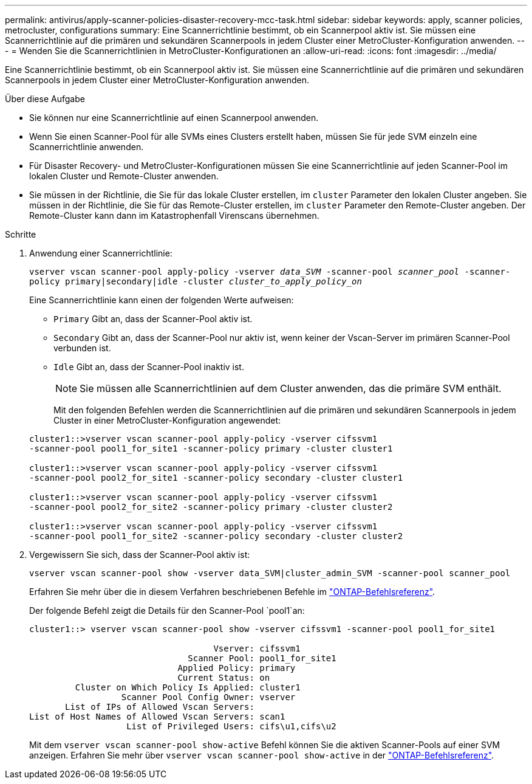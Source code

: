 ---
permalink: antivirus/apply-scanner-policies-disaster-recovery-mcc-task.html 
sidebar: sidebar 
keywords: apply, scanner policies, metrocluster, configurations 
summary: Eine Scannerrichtlinie bestimmt, ob ein Scannerpool aktiv ist. Sie müssen eine Scannerrichtlinie auf die primären und sekundären Scannerpools in jedem Cluster einer MetroCluster-Konfiguration anwenden. 
---
= Wenden Sie die Scannerrichtlinien in MetroCluster-Konfigurationen an
:allow-uri-read: 
:icons: font
:imagesdir: ../media/


[role="lead"]
Eine Scannerrichtlinie bestimmt, ob ein Scannerpool aktiv ist. Sie müssen eine Scannerrichtlinie auf die primären und sekundären Scannerpools in jedem Cluster einer MetroCluster-Konfiguration anwenden.

.Über diese Aufgabe
* Sie können nur eine Scannerrichtlinie auf einen Scannerpool anwenden.
* Wenn Sie einen Scanner-Pool für alle SVMs eines Clusters erstellt haben, müssen Sie für jede SVM einzeln eine Scannerrichtlinie anwenden.
* Für Disaster Recovery- und MetroCluster-Konfigurationen müssen Sie eine Scannerrichtlinie auf jeden Scanner-Pool im lokalen Cluster und Remote-Cluster anwenden.
* Sie müssen in der Richtlinie, die Sie für das lokale Cluster erstellen, im `cluster` Parameter den lokalen Cluster angeben. Sie müssen in der Richtlinie, die Sie für das Remote-Cluster erstellen, im `cluster` Parameter den Remote-Cluster angeben. Der Remote-Cluster kann dann im Katastrophenfall Virenscans übernehmen.


.Schritte
. Anwendung einer Scannerrichtlinie:
+
`vserver vscan scanner-pool apply-policy -vserver _data_SVM_ -scanner-pool _scanner_pool_ -scanner-policy primary|secondary|idle -cluster _cluster_to_apply_policy_on_`

+
Eine Scannerrichtlinie kann einen der folgenden Werte aufweisen:

+
** `Primary` Gibt an, dass der Scanner-Pool aktiv ist.
** `Secondary` Gibt an, dass der Scanner-Pool nur aktiv ist, wenn keiner der Vscan-Server im primären Scanner-Pool verbunden ist.
** `Idle` Gibt an, dass der Scanner-Pool inaktiv ist.
+
[NOTE]
====
Sie müssen alle Scannerrichtlinien auf dem Cluster anwenden, das die primäre SVM enthält.

====
+
Mit den folgenden Befehlen werden die Scannerrichtlinien auf die primären und sekundären Scannerpools in jedem Cluster in einer MetroCluster-Konfiguration angewendet:

+
[listing]
----
cluster1::>vserver vscan scanner-pool apply-policy -vserver cifssvm1
-scanner-pool pool1_for_site1 -scanner-policy primary -cluster cluster1

cluster1::>vserver vscan scanner-pool apply-policy -vserver cifssvm1
-scanner-pool pool2_for_site1 -scanner-policy secondary -cluster cluster1

cluster1::>vserver vscan scanner-pool apply-policy -vserver cifssvm1
-scanner-pool pool2_for_site2 -scanner-policy primary -cluster cluster2

cluster1::>vserver vscan scanner-pool apply-policy -vserver cifssvm1
-scanner-pool pool1_for_site2 -scanner-policy secondary -cluster cluster2
----


. Vergewissern Sie sich, dass der Scanner-Pool aktiv ist:
+
`vserver vscan scanner-pool show -vserver data_SVM|cluster_admin_SVM -scanner-pool scanner_pool`

+
Erfahren Sie mehr über die in diesem Verfahren beschriebenen Befehle im link:https://docs.netapp.com/us-en/ontap-cli/["ONTAP-Befehlsreferenz"^].

+
Der folgende Befehl zeigt die Details für den Scanner-Pool `pool1`an:

+
[listing]
----
cluster1::> vserver vscan scanner-pool show -vserver cifssvm1 -scanner-pool pool1_for_site1

                                    Vserver: cifssvm1
                               Scanner Pool: pool1_for_site1
                             Applied Policy: primary
                             Current Status: on
         Cluster on Which Policy Is Applied: cluster1
                  Scanner Pool Config Owner: vserver
       List of IPs of Allowed Vscan Servers:
List of Host Names of Allowed Vscan Servers: scan1
                   List of Privileged Users: cifs\u1,cifs\u2
----
+
Mit dem `vserver vscan scanner-pool show-active` Befehl können Sie die aktiven Scanner-Pools auf einer SVM anzeigen. Erfahren Sie mehr über `vserver vscan scanner-pool show-active` in der link:https://docs.netapp.com/us-en/ontap-cli/vserver-vscan-scanner-pool-show-active.html["ONTAP-Befehlsreferenz"^].


